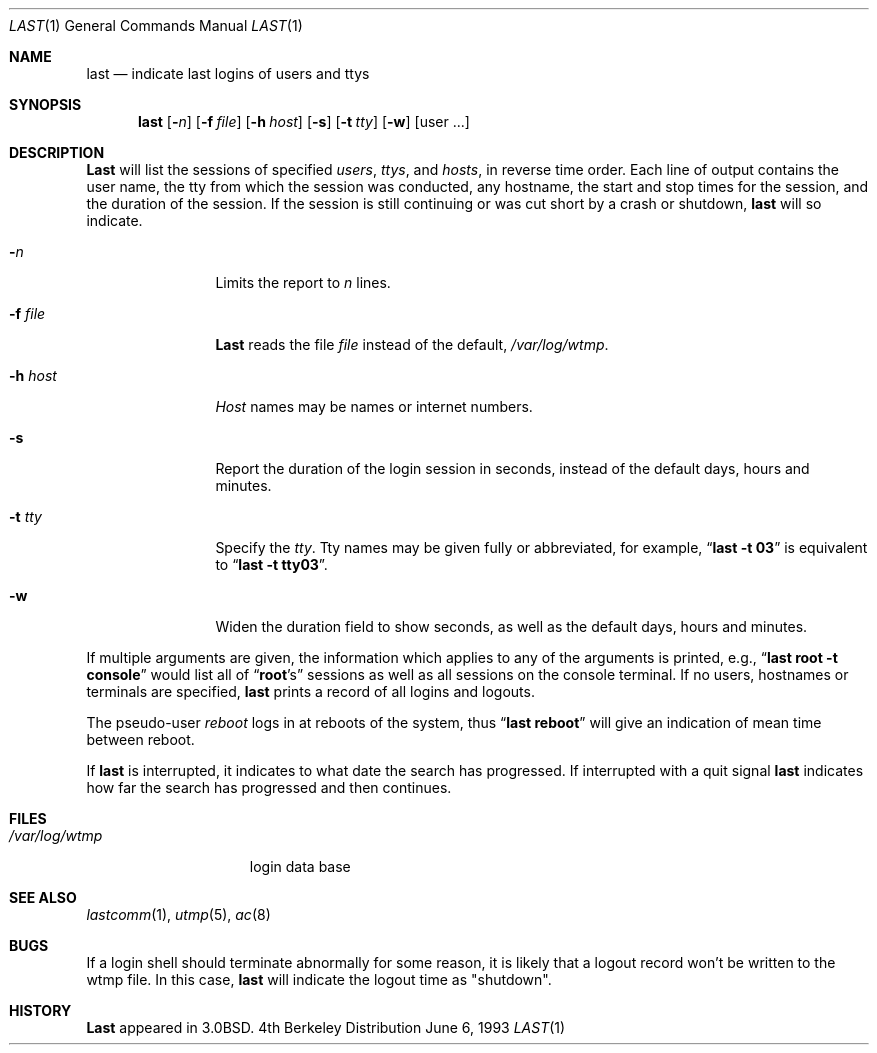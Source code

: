 .\" Copyright (c) 1980, 1990, 1993
.\"	The Regents of the University of California.  All rights reserved.
.\"
.\" Redistribution and use in source and binary forms, with or without
.\" modification, are permitted provided that the following conditions
.\" are met:
.\" 1. Redistributions of source code must retain the above copyright
.\"    notice, this list of conditions and the following disclaimer.
.\" 2. Redistributions in binary form must reproduce the above copyright
.\"    notice, this list of conditions and the following disclaimer in the
.\"    documentation and/or other materials provided with the distribution.
.\" 3. All advertising materials mentioning features or use of this software
.\"    must display the following acknowledgement:
.\"	This product includes software developed by the University of
.\"	California, Berkeley and its contributors.
.\" 4. Neither the name of the University nor the names of its contributors
.\"    may be used to endorse or promote products derived from this software
.\"    without specific prior written permission.
.\"
.\" THIS SOFTWARE IS PROVIDED BY THE REGENTS AND CONTRIBUTORS ``AS IS'' AND
.\" ANY EXPRESS OR IMPLIED WARRANTIES, INCLUDING, BUT NOT LIMITED TO, THE
.\" IMPLIED WARRANTIES OF MERCHANTABILITY AND FITNESS FOR A PARTICULAR PURPOSE
.\" ARE DISCLAIMED.  IN NO EVENT SHALL THE REGENTS OR CONTRIBUTORS BE LIABLE
.\" FOR ANY DIRECT, INDIRECT, INCIDENTAL, SPECIAL, EXEMPLARY, OR CONSEQUENTIAL
.\" DAMAGES (INCLUDING, BUT NOT LIMITED TO, PROCUREMENT OF SUBSTITUTE GOODS
.\" OR SERVICES; LOSS OF USE, DATA, OR PROFITS; OR BUSINESS INTERRUPTION)
.\" HOWEVER CAUSED AND ON ANY THEORY OF LIABILITY, WHETHER IN CONTRACT, STRICT
.\" LIABILITY, OR TORT (INCLUDING NEGLIGENCE OR OTHERWISE) ARISING IN ANY WAY
.\" OUT OF THE USE OF THIS SOFTWARE, EVEN IF ADVISED OF THE POSSIBILITY OF
.\" SUCH DAMAGE.
.\"
.\"     @(#)last.1	8.1 (Berkeley) 6/6/93
.\" $FreeBSD$
.\"
.Dd June 6, 1993
.Dt LAST 1
.Os BSD 4
.Sh NAME
.Nm last
.Nd indicate last logins of users and ttys
.Sh SYNOPSIS
.Nm last
.Op Fl Ns Ar n
.Op Fl f Ar file
.Op Fl h Ar host
.Op Fl s
.Op Fl t Ar tty
.Op Fl w
.Op user ...
.Sh DESCRIPTION
.Nm Last
will list the sessions of specified
.Ar users ,
.Ar ttys ,
and
.Ar hosts ,
in reverse time order.  Each line of output contains
the user name, the tty from which the session was conducted, any
hostname, the start and stop times for the session, and the duration
of the session.  If the session is still continuing or was cut short by
a crash or shutdown,
.Nm last
will so indicate.
.Pp
.Bl -tag -width indent-two
.It Fl Ar n
Limits the report to
.Ar n
lines.
.It Fl f Ar file
.Nm Last
reads the file
.Ar file
instead of the default,
.Pa /var/log/wtmp .
.It Fl h Ar host
.Ar Host
names may be names or internet numbers.
.It Fl s
Report the duration of the login session in seconds, instead of the
default days, hours and minutes.
.It Fl t Ar tty
Specify the
.Ar tty .
Tty names may be given fully or abbreviated, for example,
.Dq Li "last -t 03"
is
equivalent to
.Dq Li "last -t tty03" .
.It Fl w
Widen the duration field to show seconds, as well as the
default days, hours and minutes.
.El
.Pp
If
multiple arguments are given, the information which applies to any of the
arguments is printed, e.g.,
.Dq Li "last root -t console"
would list all of
.Dq Li root Ns 's
sessions as well as all sessions on the console terminal. If no
users, hostnames or terminals are specified,
.Nm last
prints a record of
all logins and logouts.
.Pp
The pseudo-user
.Ar reboot
logs in at reboots of the system, thus
.Dq Li last reboot
will give an indication of mean time between reboot.
.Pp
If
.Nm last
is interrupted, it indicates to what date the search has
progressed.  If interrupted with a quit signal
.Nm last
indicates how
far the search has progressed and then continues.
.Sh FILES
.Bl -tag -width /var/log/wtmp -compact
.It Pa /var/log/wtmp
login data base
.El
.Sh SEE ALSO
.Xr lastcomm 1 ,
.Xr utmp 5 ,
.Xr ac 8
.Sh BUGS
If a login shell should terminate abnormally for some reason, it is likely
that a logout record won't be written to the wtmp file. In this case,
.Nm last
will indicate the logout time as "shutdown".
.Sh HISTORY
.Nm Last
appeared in
.Bx 3.0 .
